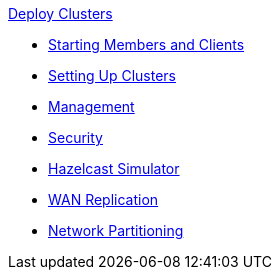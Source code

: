 .xref:installing_upgrading.adoc[Deploy Clusters]
** xref:starting_members_clients.adoc[Starting Members and Clients]
** xref:setting_up_clusters.adoc[Setting Up Clusters]
** xref:management.adoc[Management]
** xref:security.adoc[Security]
** xref:simulator.adoc[Hazelcast Simulator]
** xref:wan.adoc[WAN Replication]
** xref:network_partitioning.adoc[Network Partitioning]